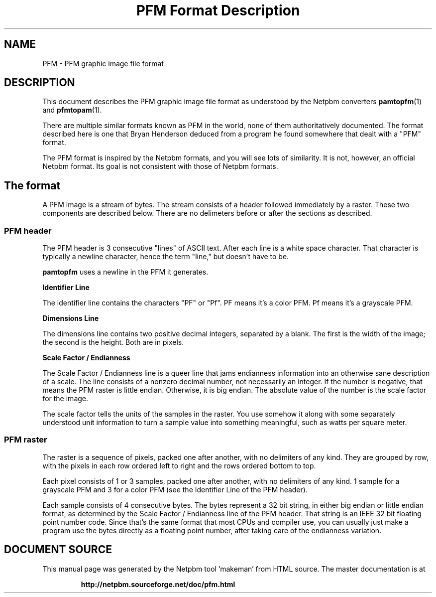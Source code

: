 \
.\" This man page was generated by the Netpbm tool 'makeman' from HTML source.
.\" Do not hand-hack it!  If you have bug fixes or improvements, please find
.\" the corresponding HTML page on the Netpbm website, generate a patch
.\" against that, and send it to the Netpbm maintainer.
.TH "PFM Format Description" 5 "19 April 2012" "netpbm documentation"


.SH NAME

PFM - PFM graphic image file format

.SH DESCRIPTION
.PP
This document describes the PFM graphic image file format as understood by
the Netpbm converters
.BR "\fBpamtopfm\fP" (1)\c
\& and
.BR "\fBpfmtopam\fP" (1)\c
\&.
.PP
There are multiple similar formats known as PFM in the world, none
of them authoritatively documented.  The format described here is one
that Bryan Henderson deduced from a program he found somewhere that
dealt with a "PFM" format.
.PP
The PFM format is inspired by the Netpbm formats, and you will see
lots of similarity.  It is not, however, an official Netpbm format.
Its goal is not consistent with those of Netpbm formats.

.SH The format
.PP
A PFM image is a stream of bytes.  The stream consists of a header
followed immediately by a raster.  These two components are described
below.  There are no delimeters before or after the sections as
described.

.SS PFM header
.PP
The PFM header is 3 consecutive "lines" of ASCII text.
After each line is a white space character.  That character is
typically a newline character, hence the term "line," but
doesn't have to be.
.PP
\fBpamtopfm\fP uses a newline in the PFM it generates.

.B Identifier Line
.PP
The identifier line contains the characters "PF" or
"Pf".  PF means it's a color PFM.  Pf means it's a grayscale
PFM.

.B Dimensions Line
.PP
The dimensions line contains two positive decimal integers,
separated by a blank.  The first is the width of the image; the second
is the height.  Both are in pixels.

.B Scale Factor / Endianness
.PP
The Scale Factor / Endianness line is a queer line that jams
endianness information into an otherwise sane description of a scale.
The line consists of a nonzero decimal number, not necessarily an
integer.  If the number is negative, that means the PFM raster is
little endian.  Otherwise, it is big endian.  The absolute value of
the number is the scale factor for the image.
.PP
The scale factor tells the units of the samples in the raster.  You
use somehow it along with some separately understood unit information
to turn a sample value into something meaningful, such as watts per
square meter.


.SS PFM raster
.PP
The raster is a sequence of pixels, packed one after another, with no
delimiters of any kind.  They are grouped by row, with the pixels in each
row ordered left to right and the rows ordered bottom to top.
.PP
Each pixel consists of 1 or 3 samples, packed one after another,
with no delimiters of any kind.  1 sample for a grayscale PFM and 3 for a
color PFM (see the Identifier Line of the PFM header).
.PP
Each sample consists of 4 consecutive bytes.  The bytes represent a
32 bit string, in either big endian or little endian format, as determined
by the Scale Factor / Endianness line of the PFM header.  That string is
an IEEE 32 bit floating point number code.  Since that's the same format
that most CPUs and compiler use, you can usually just make a program use
the bytes directly as a floating point number, after taking care of the
endianness variation.
.SH DOCUMENT SOURCE
This manual page was generated by the Netpbm tool 'makeman' from HTML
source.  The master documentation is at
.IP
.B http://netpbm.sourceforge.net/doc/pfm.html
.PP
